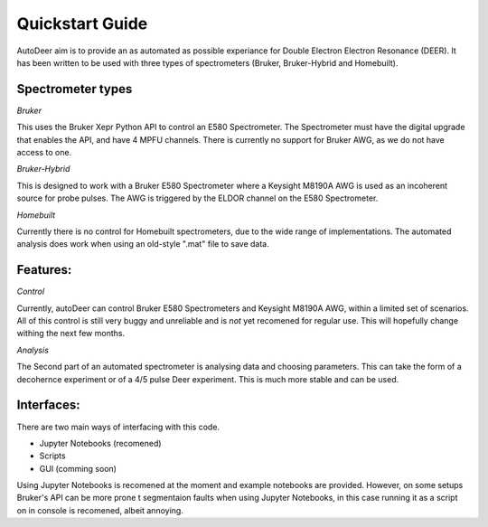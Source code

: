 Quickstart Guide
==================

AutoDeer aim is to provide an as automated as possible experiance for Double Electron Electron Resonance (DEER). 
It has been written to be used with three types of spectrometers (Bruker, Bruker-Hybrid and Homebuilt).

Spectrometer types
-------------------

*Bruker*

This uses the Bruker Xepr Python API to control an E580 Spectrometer. The Spectrometer must have the digital upgrade that enables the API, and have 4 MPFU channels.
There is currently no support for Bruker AWG, as we do not have access to one. 

*Bruker-Hybrid*

This is designed to work with a Bruker E580 Spectrometer where a Keysight M8190A AWG is used as an incoherent source for probe pulses. 
The AWG is triggered by the ELDOR channel on the E580 Spectrometer.

*Homebuilt*

Currently there is no control for Homebuilt spectrometers, due to the wide range of implementations. 
The automated analysis does work when using an old-style ".mat" file to save data.


Features:
----------

*Control*

Currently, autoDeer can control Bruker E580 Spectrometers and Keysight M8190A AWG, within a limited set of scenarios.
All of this control is still very buggy and unreliable and is *not* yet recomened for regular use. This will hopefully 
change withing the next few months.

*Analysis*

The Second part of an automated spectrometer is analysing data and choosing parameters. This can take the form of a decohernce
experiment or of a 4/5 pulse Deer experiment. This is much more stable and can be used. 


Interfaces:
-----------

There are two main ways of interfacing with this code.

* Jupyter Notebooks (recomened)
* Scripts
* GUI (comming soon)

Using Jupyter Notebooks is recomened at the moment and example notebooks are provided. However, on some setups Bruker's API can be more prone t
segmentaion faults when using Jupyter Notebooks, in this case running it as a script on in console is recomened, albeit annoying. 


